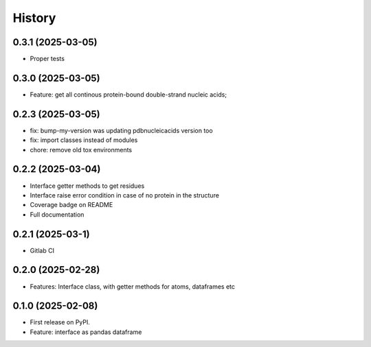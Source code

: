 =======
History
=======

0.3.1 (2025-03-05)
------------------

* Proper tests


0.3.0 (2025-03-05)
------------------

* Feature: get all continous protein-bound double-strand nucleic acids;


0.2.3 (2025-03-05)
------------------

* fix: bump-my-version was updating pdbnucleicacids version too

* fix: import classes instead of modules

* chore: remove old tox environments


0.2.2 (2025-03-04)
------------------

* Interface getter methods to get residues

* Interface raise error condition in case of no protein in the structure

* Coverage badge on README

* Full documentation


0.2.1 (2025-03-1)
------------------

* Gitlab CI


0.2.0 (2025-02-28)
------------------

* Features: Interface class, with getter methods for atoms, dataframes etc


0.1.0 (2025-02-08)
------------------

* First release on PyPI.

* Feature: interface as pandas dataframe
